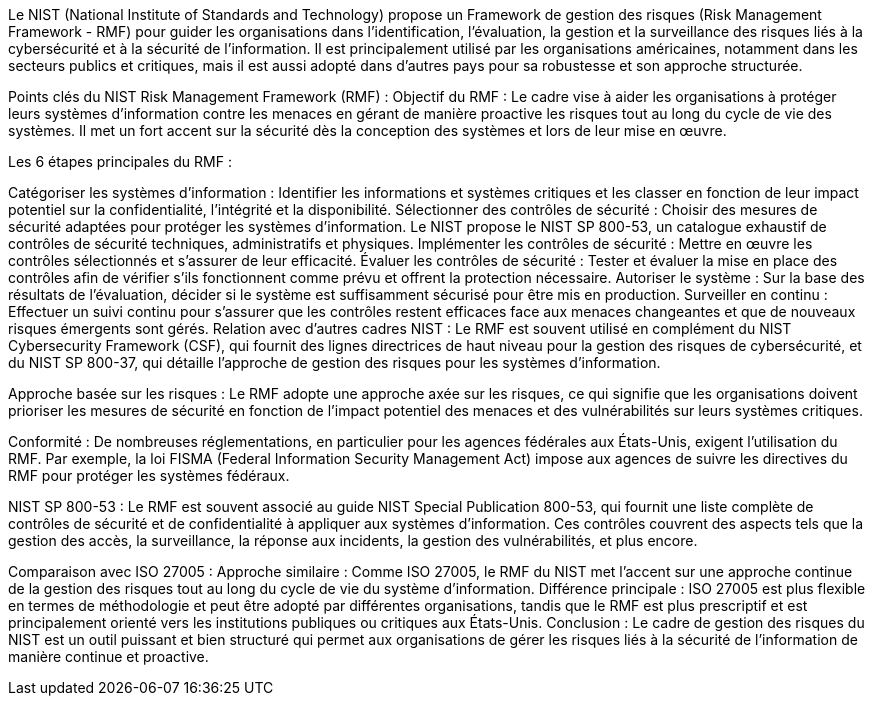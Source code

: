 Le NIST (National Institute of Standards and Technology) propose un Framework de gestion des risques (Risk Management Framework - RMF) pour guider les organisations dans l’identification, l’évaluation, la gestion et la surveillance des risques liés à la cybersécurité et à la sécurité de l'information. Il est principalement utilisé par les organisations américaines, notamment dans les secteurs publics et critiques, mais il est aussi adopté dans d'autres pays pour sa robustesse et son approche structurée.

Points clés du NIST Risk Management Framework (RMF) :
Objectif du RMF : Le cadre vise à aider les organisations à protéger leurs systèmes d'information contre les menaces en gérant de manière proactive les risques tout au long du cycle de vie des systèmes. Il met un fort accent sur la sécurité dès la conception des systèmes et lors de leur mise en œuvre.

Les 6 étapes principales du RMF :

Catégoriser les systèmes d’information : Identifier les informations et systèmes critiques et les classer en fonction de leur impact potentiel sur la confidentialité, l'intégrité et la disponibilité.
Sélectionner des contrôles de sécurité : Choisir des mesures de sécurité adaptées pour protéger les systèmes d’information. Le NIST propose le NIST SP 800-53, un catalogue exhaustif de contrôles de sécurité techniques, administratifs et physiques.
Implémenter les contrôles de sécurité : Mettre en œuvre les contrôles sélectionnés et s'assurer de leur efficacité.
Évaluer les contrôles de sécurité : Tester et évaluer la mise en place des contrôles afin de vérifier s'ils fonctionnent comme prévu et offrent la protection nécessaire.
Autoriser le système : Sur la base des résultats de l’évaluation, décider si le système est suffisamment sécurisé pour être mis en production.
Surveiller en continu : Effectuer un suivi continu pour s'assurer que les contrôles restent efficaces face aux menaces changeantes et que de nouveaux risques émergents sont gérés.
Relation avec d'autres cadres NIST : Le RMF est souvent utilisé en complément du NIST Cybersecurity Framework (CSF), qui fournit des lignes directrices de haut niveau pour la gestion des risques de cybersécurité, et du NIST SP 800-37, qui détaille l’approche de gestion des risques pour les systèmes d’information.

Approche basée sur les risques : Le RMF adopte une approche axée sur les risques, ce qui signifie que les organisations doivent prioriser les mesures de sécurité en fonction de l'impact potentiel des menaces et des vulnérabilités sur leurs systèmes critiques.

Conformité : De nombreuses réglementations, en particulier pour les agences fédérales aux États-Unis, exigent l'utilisation du RMF. Par exemple, la loi FISMA (Federal Information Security Management Act) impose aux agences de suivre les directives du RMF pour protéger les systèmes fédéraux.

NIST SP 800-53 : Le RMF est souvent associé au guide NIST Special Publication 800-53, qui fournit une liste complète de contrôles de sécurité et de confidentialité à appliquer aux systèmes d’information. Ces contrôles couvrent des aspects tels que la gestion des accès, la surveillance, la réponse aux incidents, la gestion des vulnérabilités, et plus encore.

Comparaison avec ISO 27005 :
Approche similaire : Comme ISO 27005, le RMF du NIST met l'accent sur une approche continue de la gestion des risques tout au long du cycle de vie du système d'information.
Différence principale : ISO 27005 est plus flexible en termes de méthodologie et peut être adopté par différentes organisations, tandis que le RMF est plus prescriptif et est principalement orienté vers les institutions publiques ou critiques aux États-Unis.
Conclusion :
Le cadre de gestion des risques du NIST est un outil puissant et bien structuré qui permet aux organisations de gérer les risques liés à la sécurité de l'information de manière continue et proactive.










